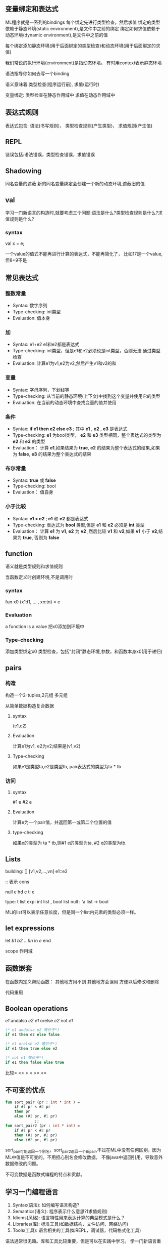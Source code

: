 ** 变量绑定和表达式
   ML程序就是一系列的bindings
   每个绑定先进行类型检查，然后求值
   绑定的类型依赖于静态环境(static environment),是文件中之前的绑定
   绑定如何求值依赖于动态环境(dynamic environment),是文件中之前的值

   每个绑定添加静态环境(用于后面绑定的类型检查)和动态环境(用于后面绑定的求值)

   我们常说的执行环境(environment)是指动态环境。
   有时用context表示静态环境

  语法指导你如何去写一个binding

  语义意味着:类型检查(程序运行前),
  求值(运行时)

  变量绑定: 类型检查在静态作用域中
  求值在动态作用域中

** 表达式规则
   表达式包含:
   语法(书写规则)，
   类型检查规则(产生类型)，
   求值规则(产生值)

** REPL
   错误包括:语法错误，类型检查错误，求值错误

** Shadowing

   同名变量的遮蔽
   新的同名变量绑定会创建一个新的动态环境,遮蔽旧的值.


** val
   学习一门新语言的构造时,就要考虑三个问题:语法是什么?类型检查规则是什么?求值规则是什么?

*** syntax
    val x = e;

    一个value的值式不能再进行计算的表达式，不能再简化了，
    比如17是一个value,但8+9不是
** 常见表达式
*** 整数常量
    - Syntax: 数字序列
    - Type-checking: int类型
    - Evaluation: 值本身

*** 加
    - Syntax: e1+e2 e1和e2都是表达式
    - Type-checking: int类型，但是e1和e2必须也是int类型，否则无法
      通过类型检查
    - Evaluation: 计算e1为v1,e2为v2,然后产生v1和v2的和

*** 变量
    - Syntax: 字母序列，下划线等
    - Type-checking: 从当前的静态环境(上下文)中找到这个变量并使用它的类型
    - Evaluation: 在当前的动态环境中查找变量的值并使用

*** 条件
    - Syntax: *if e1 then e2 else e3* ; 其中 *e1* , *e2* , *e3* 是表达式
    - Type-checking:  *e1* 为bool类型， *e2* 和 *e3* 类型相同，整个表达式的类型为 *e2* 和 *e3* 的类型
    - Evaluation： 计算 *e1*,如果结果为 *true*, *e2* 的结果为整个表达式的结果,如果为 *false*, *e3* 的结果为整个表达式的结果

*** 布尔常量
    - Syntax: *true* 或 *false*
    - Type-checking: bool
    - Evaluation： 值自身

*** 小于比较
    - Syntax: *e1 < e2* ; *e1* 和 *e2* 都是表达式
    - Type-checking: 表达式为 *bool* 类型,但是 *e1* 和 *e2* 必须是 *int* 类型
    - Evaluation： 计算 *e1* 为 *v1*, *e2* 为 *v2* ,然后比较 *v1* 和 *v2*,如果 *v1* 小于 *v2*,结果为 *true*, 否则为 *false*

** function
   语义就是类型规则和求值规则

   当函数定义时创建环境,不是调用时

***  syntax
    fun x0 (x1:t1, ... , xn:tn) = e

***  Evaluation
    a function is a value
    把x0添加到环境中

***  Type-checking
   添加类型绑定x0
   类型检查，包括"封闭"静态环境,参数，和函数本身x0(用于递归)

** pairs

*** 构造
    构造一个2-tuples,2元组
    多元组

    从简单数据构造复合数据
**** syntax
    (e1,e2)

**** Evaluation
    计算e1为v1, e2为v2;结果是(v1,v2)

**** Type-checking
   如果e1是类型ta,e2是类型tb,
   pair表达式的类型为ta * tb

*** 访问

**** syntax
     #1 e
     #2 e

**** Evaluation
     计算e为一个pair值，并返回第一或第二个位置的值

**** type-checking
     如果e的类型为 ta * tb,则#1 e的类型为ta, #2 e的类型为tb.

** Lists
   building: []  [v1,v2,...,vn]  e1::e2

   :: 表示 cons

   null e
   hd e
   tl e

   type:
   t list
   exp:  int list ,  bool list
   null : 'a list -> bool

   ML的list可以表示任意长度，但是同一个list内元素的类型必须一样。
** let expressions
   let /b1 b2 .. bn/ in /e/ end

   scope 作用域

** 函数嵌套
   在函数内定义帮助函数： 其他地方用不到
   其他地方会误用
   方便以后修改和删除

   代码重用

** Boolean operations
   /e1/ andalso /e2/
   /e1/ orelse /e2/
   not /e1/
#+BEGIN_SRC sml
  (* e1 andalso e2 等价于*)
  if e1 then e2 else false

  (* e1 orelse e2 等价于*)
  if e1 then true else e2

  (* not e1 等价于*)
  if e1 then false else true
#+END_SRC

   比较= <> > < >= <=

** 不可变的优点
   #+BEGIN_SRC sml
     fun sort_pair (pr : int * int ) =
         if #1 pr < #2 pr
         then pr
         else (#2 pr, #1 pr)
                  ;;
     fun sort_pair2 (pr : int * int) =
         if #1 pr < #2 pr
         then (#1 pr, #2 pr)
         else (#2 pr, #1 pr)

   #+END_SRC
   sort_pair可能返回一个别名，sort_pair2返回一个新pair,不过在ML中没有任何区别，因为ML中值是不可变的。不用担心别名会修改数据。
   不像java中返回引用，导致意外数据修改的问题。

   不可变数据是函数式编程的特点和贡献。

** 学习一门编程语言
   1. Syntax(语法): 如何编写语言构造?
   2. Semantics(语义): 程序表示什么意思?(求值规则)
   3. Idioms(风格): 语言特性用来表达计算的典型模式是什么？
   4. Libraries(库): 标准工具(如数据结构，文件访问，网络访问)
   5. Tools(工具): 语言相关的工具(如REPL，调试器，代码格式化工具)

   语法通常很无趣。库和工具比较重要，但是可以在实践中学习。
   学一门新语言重点关注语义和风格
